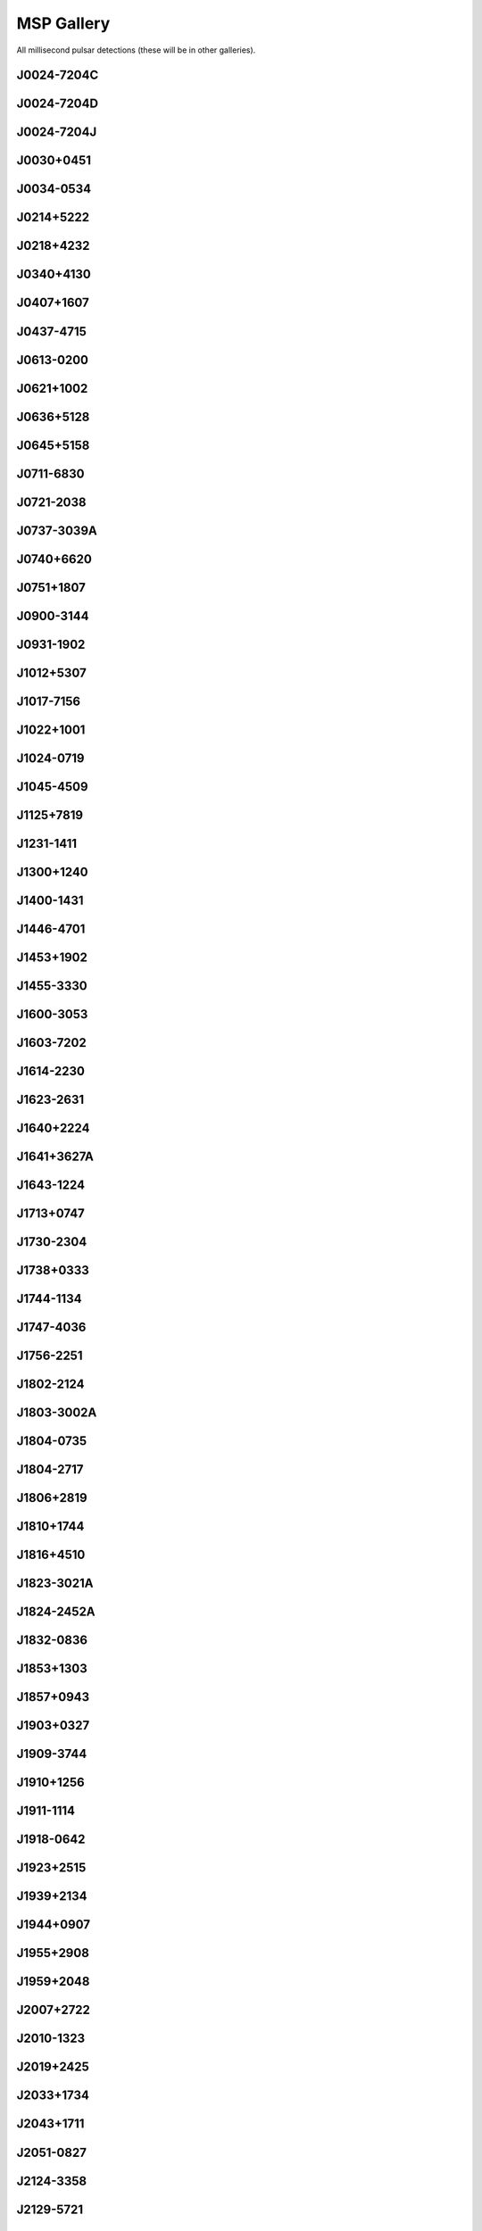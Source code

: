 
MSP Gallery
===========

All millisecond pulsar detections (these will be in other galleries).



J0024-7204C
-----------
.. image:: best_fits/J0024-7204C_fit.png
    :width: 800


J0024-7204D
-----------
.. image:: best_fits/J0024-7204D_fit.png
    :width: 800


J0024-7204J
-----------
.. image:: best_fits/J0024-7204J_fit.png
    :width: 800


J0030+0451
----------
.. image:: best_fits/J0030+0451_fit.png
    :width: 800


J0034-0534
----------
.. image:: best_fits/J0034-0534_fit.png
    :width: 800


J0214+5222
----------
.. image:: best_fits/J0214+5222_fit.png
    :width: 800


J0218+4232
----------
.. image:: best_fits/J0218+4232_fit.png
    :width: 800


J0340+4130
----------
.. image:: best_fits/J0340+4130_fit.png
    :width: 800


J0407+1607
----------
.. image:: best_fits/J0407+1607_fit.png
    :width: 800


J0437-4715
----------
.. image:: best_fits/J0437-4715_fit.png
    :width: 800


J0613-0200
----------
.. image:: best_fits/J0613-0200_fit.png
    :width: 800


J0621+1002
----------
.. image:: best_fits/J0621+1002_fit.png
    :width: 800


J0636+5128
----------
.. image:: best_fits/J0636+5128_fit.png
    :width: 800


J0645+5158
----------
.. image:: best_fits/J0645+5158_fit.png
    :width: 800


J0711-6830
----------
.. image:: best_fits/J0711-6830_fit.png
    :width: 800


J0721-2038
----------
.. image:: best_fits/J0721-2038_fit.png
    :width: 800


J0737-3039A
-----------
.. image:: best_fits/J0737-3039A_fit.png
    :width: 800


J0740+6620
----------
.. image:: best_fits/J0740+6620_fit.png
    :width: 800


J0751+1807
----------
.. image:: best_fits/J0751+1807_fit.png
    :width: 800


J0900-3144
----------
.. image:: best_fits/J0900-3144_fit.png
    :width: 800


J0931-1902
----------
.. image:: best_fits/J0931-1902_fit.png
    :width: 800


J1012+5307
----------
.. image:: best_fits/J1012+5307_fit.png
    :width: 800


J1017-7156
----------
.. image:: best_fits/J1017-7156_fit.png
    :width: 800


J1022+1001
----------
.. image:: best_fits/J1022+1001_fit.png
    :width: 800


J1024-0719
----------
.. image:: best_fits/J1024-0719_fit.png
    :width: 800


J1045-4509
----------
.. image:: best_fits/J1045-4509_fit.png
    :width: 800


J1125+7819
----------
.. image:: best_fits/J1125+7819_fit.png
    :width: 800


J1231-1411
----------
.. image:: best_fits/J1231-1411_fit.png
    :width: 800


J1300+1240
----------
.. image:: best_fits/J1300+1240_fit.png
    :width: 800


J1400-1431
----------
.. image:: best_fits/J1400-1431_fit.png
    :width: 800


J1446-4701
----------
.. image:: best_fits/J1446-4701_fit.png
    :width: 800


J1453+1902
----------
.. image:: best_fits/J1453+1902_fit.png
    :width: 800


J1455-3330
----------
.. image:: best_fits/J1455-3330_fit.png
    :width: 800


J1600-3053
----------
.. image:: best_fits/J1600-3053_fit.png
    :width: 800


J1603-7202
----------
.. image:: best_fits/J1603-7202_fit.png
    :width: 800


J1614-2230
----------
.. image:: best_fits/J1614-2230_fit.png
    :width: 800


J1623-2631
----------
.. image:: best_fits/J1623-2631_fit.png
    :width: 800


J1640+2224
----------
.. image:: best_fits/J1640+2224_fit.png
    :width: 800


J1641+3627A
-----------
.. image:: best_fits/J1641+3627A_fit.png
    :width: 800


J1643-1224
----------
.. image:: best_fits/J1643-1224_fit.png
    :width: 800


J1713+0747
----------
.. image:: best_fits/J1713+0747_fit.png
    :width: 800


J1730-2304
----------
.. image:: best_fits/J1730-2304_fit.png
    :width: 800


J1738+0333
----------
.. image:: best_fits/J1738+0333_fit.png
    :width: 800


J1744-1134
----------
.. image:: best_fits/J1744-1134_fit.png
    :width: 800


J1747-4036
----------
.. image:: best_fits/J1747-4036_fit.png
    :width: 800


J1756-2251
----------
.. image:: best_fits/J1756-2251_fit.png
    :width: 800


J1802-2124
----------
.. image:: best_fits/J1802-2124_fit.png
    :width: 800


J1803-3002A
-----------
.. image:: best_fits/J1803-3002A_fit.png
    :width: 800


J1804-0735
----------
.. image:: best_fits/J1804-0735_fit.png
    :width: 800


J1804-2717
----------
.. image:: best_fits/J1804-2717_fit.png
    :width: 800


J1806+2819
----------
.. image:: best_fits/J1806+2819_fit.png
    :width: 800


J1810+1744
----------
.. image:: best_fits/J1810+1744_fit.png
    :width: 800


J1816+4510
----------
.. image:: best_fits/J1816+4510_fit.png
    :width: 800


J1823-3021A
-----------
.. image:: best_fits/J1823-3021A_fit.png
    :width: 800


J1824-2452A
-----------
.. image:: best_fits/J1824-2452A_fit.png
    :width: 800


J1832-0836
----------
.. image:: best_fits/J1832-0836_fit.png
    :width: 800


J1853+1303
----------
.. image:: best_fits/J1853+1303_fit.png
    :width: 800


J1857+0943
----------
.. image:: best_fits/J1857+0943_fit.png
    :width: 800


J1903+0327
----------
.. image:: best_fits/J1903+0327_fit.png
    :width: 800


J1909-3744
----------
.. image:: best_fits/J1909-3744_fit.png
    :width: 800


J1910+1256
----------
.. image:: best_fits/J1910+1256_fit.png
    :width: 800


J1911-1114
----------
.. image:: best_fits/J1911-1114_fit.png
    :width: 800


J1918-0642
----------
.. image:: best_fits/J1918-0642_fit.png
    :width: 800


J1923+2515
----------
.. image:: best_fits/J1923+2515_fit.png
    :width: 800


J1939+2134
----------
.. image:: best_fits/J1939+2134_fit.png
    :width: 800


J1944+0907
----------
.. image:: best_fits/J1944+0907_fit.png
    :width: 800


J1955+2908
----------
.. image:: best_fits/J1955+2908_fit.png
    :width: 800


J1959+2048
----------
.. image:: best_fits/J1959+2048_fit.png
    :width: 800


J2007+2722
----------
.. image:: best_fits/J2007+2722_fit.png
    :width: 800


J2010-1323
----------
.. image:: best_fits/J2010-1323_fit.png
    :width: 800


J2019+2425
----------
.. image:: best_fits/J2019+2425_fit.png
    :width: 800


J2033+1734
----------
.. image:: best_fits/J2033+1734_fit.png
    :width: 800


J2043+1711
----------
.. image:: best_fits/J2043+1711_fit.png
    :width: 800


J2051-0827
----------
.. image:: best_fits/J2051-0827_fit.png
    :width: 800


J2124-3358
----------
.. image:: best_fits/J2124-3358_fit.png
    :width: 800


J2129-5721
----------
.. image:: best_fits/J2129-5721_fit.png
    :width: 800


J2145-0750
----------
.. image:: best_fits/J2145-0750_fit.png
    :width: 800


J2214+3000
----------
.. image:: best_fits/J2214+3000_fit.png
    :width: 800


J2215+5135
----------
.. image:: best_fits/J2215+5135_fit.png
    :width: 800


J2229+2643
----------
.. image:: best_fits/J2229+2643_fit.png
    :width: 800


J2234+0611
----------
.. image:: best_fits/J2234+0611_fit.png
    :width: 800


J2241-5236
----------
.. image:: best_fits/J2241-5236_fit.png
    :width: 800


J2256-1024
----------
.. image:: best_fits/J2256-1024_fit.png
    :width: 800


J2302+4442
----------
.. image:: best_fits/J2302+4442_fit.png
    :width: 800


J2317+1439
----------
.. image:: best_fits/J2317+1439_fit.png
    :width: 800


J2322+2057
----------
.. image:: best_fits/J2322+2057_fit.png
    :width: 800
